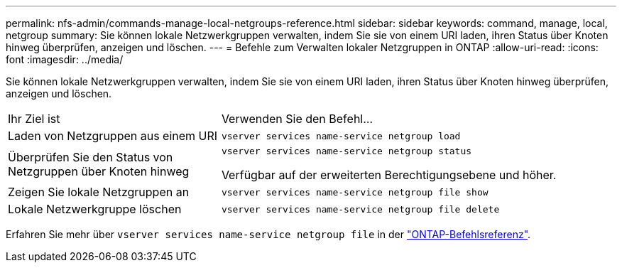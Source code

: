 ---
permalink: nfs-admin/commands-manage-local-netgroups-reference.html 
sidebar: sidebar 
keywords: command, manage, local, netgroup 
summary: Sie können lokale Netzwerkgruppen verwalten, indem Sie sie von einem URI laden, ihren Status über Knoten hinweg überprüfen, anzeigen und löschen. 
---
= Befehle zum Verwalten lokaler Netzgruppen in ONTAP
:allow-uri-read: 
:icons: font
:imagesdir: ../media/


[role="lead"]
Sie können lokale Netzwerkgruppen verwalten, indem Sie sie von einem URI laden, ihren Status über Knoten hinweg überprüfen, anzeigen und löschen.

[cols="35,65"]
|===


| Ihr Ziel ist | Verwenden Sie den Befehl... 


 a| 
Laden von Netzgruppen aus einem URI
 a| 
`vserver services name-service netgroup load`



 a| 
Überprüfen Sie den Status von Netzgruppen über Knoten hinweg
 a| 
`vserver services name-service netgroup status`

Verfügbar auf der erweiterten Berechtigungsebene und höher.



 a| 
Zeigen Sie lokale Netzgruppen an
 a| 
`vserver services name-service netgroup file show`



 a| 
Lokale Netzwerkgruppe löschen
 a| 
`vserver services name-service netgroup file delete`

|===
Erfahren Sie mehr über `vserver services name-service netgroup file` in der link:https://docs.netapp.com/us-en/ontap-cli/search.html?q=vserver+services+name-service+netgroup+file["ONTAP-Befehlsreferenz"^].
